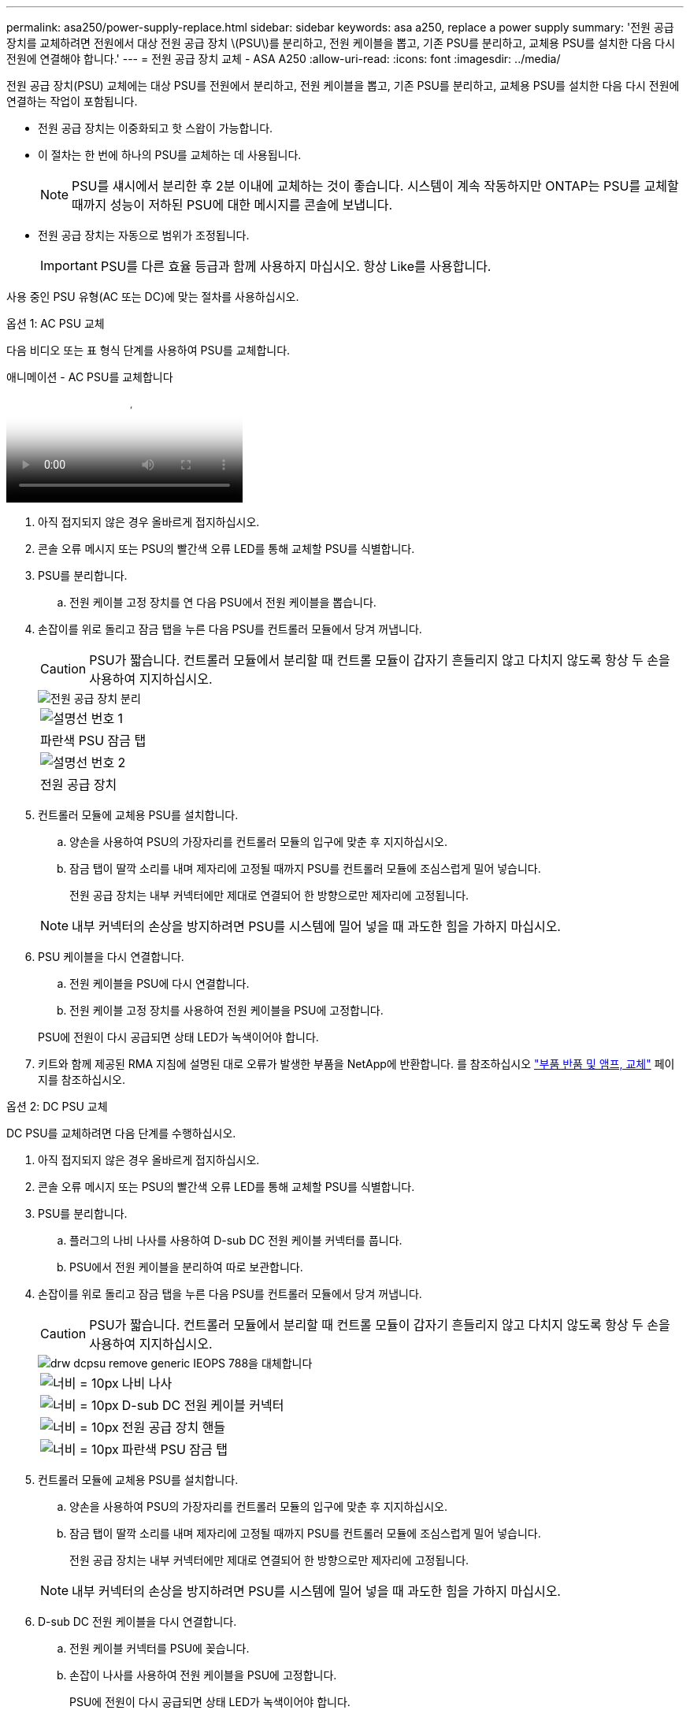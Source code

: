 ---
permalink: asa250/power-supply-replace.html 
sidebar: sidebar 
keywords: asa a250, replace a power supply 
summary: '전원 공급 장치를 교체하려면 전원에서 대상 전원 공급 장치 \(PSU\)를 분리하고, 전원 케이블을 뽑고, 기존 PSU를 분리하고, 교체용 PSU를 설치한 다음 다시 전원에 연결해야 합니다.' 
---
= 전원 공급 장치 교체 - ASA A250
:allow-uri-read: 
:icons: font
:imagesdir: ../media/


[role="lead"]
전원 공급 장치(PSU) 교체에는 대상 PSU를 전원에서 분리하고, 전원 케이블을 뽑고, 기존 PSU를 분리하고, 교체용 PSU를 설치한 다음 다시 전원에 연결하는 작업이 포함됩니다.

* 전원 공급 장치는 이중화되고 핫 스왑이 가능합니다.
* 이 절차는 한 번에 하나의 PSU를 교체하는 데 사용됩니다.
+

NOTE: PSU를 섀시에서 분리한 후 2분 이내에 교체하는 것이 좋습니다. 시스템이 계속 작동하지만 ONTAP는 PSU를 교체할 때까지 성능이 저하된 PSU에 대한 메시지를 콘솔에 보냅니다.

* 전원 공급 장치는 자동으로 범위가 조정됩니다.
+

IMPORTANT: PSU를 다른 효율 등급과 함께 사용하지 마십시오. 항상 Like를 사용합니다.



사용 중인 PSU 유형(AC 또는 DC)에 맞는 절차를 사용하십시오.

[role="tabbed-block"]
====
.옵션 1: AC PSU 교체
--
다음 비디오 또는 표 형식 단계를 사용하여 PSU를 교체합니다.

.애니메이션 - AC PSU를 교체합니다
video::86487f5e-20ff-43e6-99ae-ac5b015c1aa5[panopto]
. 아직 접지되지 않은 경우 올바르게 접지하십시오.
. 콘솔 오류 메시지 또는 PSU의 빨간색 오류 LED를 통해 교체할 PSU를 식별합니다.
. PSU를 분리합니다.
+
.. 전원 케이블 고정 장치를 연 다음 PSU에서 전원 케이블을 뽑습니다.


. 손잡이를 위로 돌리고 잠금 탭을 누른 다음 PSU를 컨트롤러 모듈에서 당겨 꺼냅니다.
+

CAUTION: PSU가 짧습니다. 컨트롤러 모듈에서 분리할 때 컨트롤 모듈이 갑자기 흔들리지 않고 다치지 않도록 항상 두 손을 사용하여 지지하십시오.

+
image::../media/drw_a250_replace_psu.png[전원 공급 장치 분리]

+
|===


 a| 
image:../media/legend_icon_01.png["설명선 번호 1"]
| 파란색 PSU 잠금 탭 


 a| 
image:../media/legend_icon_02.png["설명선 번호 2"]
 a| 
전원 공급 장치

|===
. 컨트롤러 모듈에 교체용 PSU를 설치합니다.
+
.. 양손을 사용하여 PSU의 가장자리를 컨트롤러 모듈의 입구에 맞춘 후 지지하십시오.
.. 잠금 탭이 딸깍 소리를 내며 제자리에 고정될 때까지 PSU를 컨트롤러 모듈에 조심스럽게 밀어 넣습니다.
+
전원 공급 장치는 내부 커넥터에만 제대로 연결되어 한 방향으로만 제자리에 고정됩니다.

+

NOTE: 내부 커넥터의 손상을 방지하려면 PSU를 시스템에 밀어 넣을 때 과도한 힘을 가하지 마십시오.



. PSU 케이블을 다시 연결합니다.
+
.. 전원 케이블을 PSU에 다시 연결합니다.
.. 전원 케이블 고정 장치를 사용하여 전원 케이블을 PSU에 고정합니다.


+
PSU에 전원이 다시 공급되면 상태 LED가 녹색이어야 합니다.

. 키트와 함께 제공된 RMA 지침에 설명된 대로 오류가 발생한 부품을 NetApp에 반환합니다. 를 참조하십시오 https://mysupport.netapp.com/site/info/rma["부품 반품 및 앰프, 교체"^] 페이지를 참조하십시오.


--
.옵션 2: DC PSU 교체
--
DC PSU를 교체하려면 다음 단계를 수행하십시오.

. 아직 접지되지 않은 경우 올바르게 접지하십시오.
. 콘솔 오류 메시지 또는 PSU의 빨간색 오류 LED를 통해 교체할 PSU를 식별합니다.
. PSU를 분리합니다.
+
.. 플러그의 나비 나사를 사용하여 D-sub DC 전원 케이블 커넥터를 풉니다.
.. PSU에서 전원 케이블을 분리하여 따로 보관합니다.


. 손잡이를 위로 돌리고 잠금 탭을 누른 다음 PSU를 컨트롤러 모듈에서 당겨 꺼냅니다.
+

CAUTION: PSU가 짧습니다. 컨트롤러 모듈에서 분리할 때 컨트롤 모듈이 갑자기 흔들리지 않고 다치지 않도록 항상 두 손을 사용하여 지지하십시오.

+
image::../media/drw_dcpsu_remove-replace-generic_IEOPS-788.svg[drw dcpsu remove generic IEOPS 788을 대체합니다]

+
[cols="1,3"]
|===


 a| 
image:../media/legend_icon_01.svg["너비 = 10px"]
 a| 
나비 나사



 a| 
image:../media/legend_icon_02.svg["너비 = 10px"]
 a| 
D-sub DC 전원 케이블 커넥터



 a| 
image:../media/legend_icon_03.svg["너비 = 10px"]
 a| 
전원 공급 장치 핸들



 a| 
image:../media/legend_icon_04.svg["너비 = 10px"]
 a| 
파란색 PSU 잠금 탭

|===
. 컨트롤러 모듈에 교체용 PSU를 설치합니다.
+
.. 양손을 사용하여 PSU의 가장자리를 컨트롤러 모듈의 입구에 맞춘 후 지지하십시오.
.. 잠금 탭이 딸깍 소리를 내며 제자리에 고정될 때까지 PSU를 컨트롤러 모듈에 조심스럽게 밀어 넣습니다.
+
전원 공급 장치는 내부 커넥터에만 제대로 연결되어 한 방향으로만 제자리에 고정됩니다.

+

NOTE: 내부 커넥터의 손상을 방지하려면 PSU를 시스템에 밀어 넣을 때 과도한 힘을 가하지 마십시오.



. D-sub DC 전원 케이블을 다시 연결합니다.
+
.. 전원 케이블 커넥터를 PSU에 꽂습니다.
.. 손잡이 나사를 사용하여 전원 케이블을 PSU에 고정합니다.
+
PSU에 전원이 다시 공급되면 상태 LED가 녹색이어야 합니다.



. 키트와 함께 제공된 RMA 지침에 설명된 대로 오류가 발생한 부품을 NetApp에 반환합니다. 를 참조하십시오 https://mysupport.netapp.com/site/info/rma["부품 반품 및 앰프, 교체"^] 페이지를 참조하십시오.


--
====